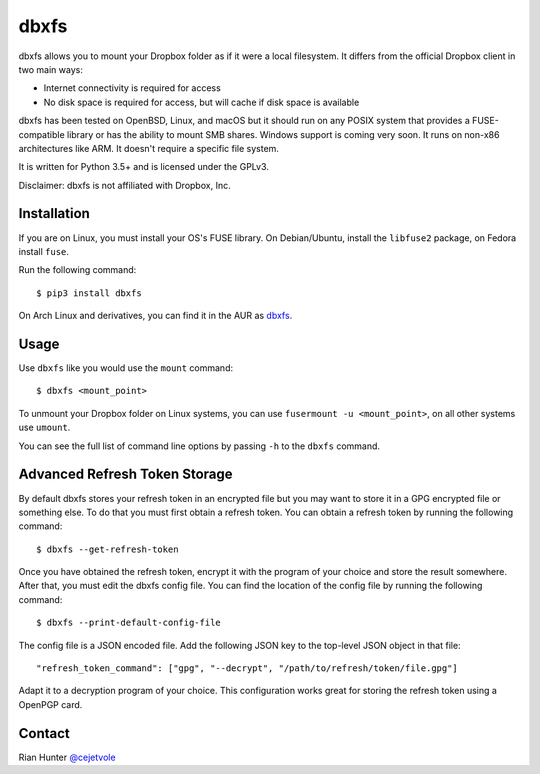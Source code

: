 dbxfs
=====

dbxfs allows you to mount your Dropbox folder as if it were a local
filesystem. It differs from the official Dropbox client in two main
ways:

* Internet connectivity is required for access
* No disk space is required for access, but will cache if disk space is available

dbxfs has been tested on OpenBSD, Linux, and macOS but it should run on any
POSIX system that provides a FUSE-compatible library or has the
ability to mount SMB shares. Windows support is coming very soon. It
runs on non-x86 architectures like ARM. It doesn't require a specific
file system.

It is written for Python 3.5+ and is licensed under the GPLv3.

Disclaimer: dbxfs is not affiliated with Dropbox, Inc.

Installation
------------

If you are on Linux, you must install your OS's FUSE library. On
Debian/Ubuntu, install the ``libfuse2`` package, on Fedora install
``fuse``.

Run the following command::

  $ pip3 install dbxfs

On Arch Linux and derivatives, you can find it in the AUR as
`dbxfs <https://aur.archlinux.org/packages/dbxfs>`_.

Usage
-----

Use ``dbxfs`` like you would use the ``mount`` command::

  $ dbxfs <mount_point>

To unmount your Dropbox folder on Linux systems, you can use
``fusermount -u <mount_point>``, on all other systems use ``umount``.

You can see the full list of command line options by passing ``-h`` to
the ``dbxfs`` command.

Advanced Refresh Token Storage
------------------------------

By default dbxfs stores your refresh token in an
encrypted file but you may want to store it in a GPG encrypted file
or something else. To do that you must first obtain a refresh token.
You can obtain a refresh token by running the following command::

  $ dbxfs --get-refresh-token

Once you have obtained the refresh token, encrypt it with the program of
your choice and store the result somewhere. After that, you must edit
the dbxfs config file. You can find the location of the config file by
running the following command::

  $ dbxfs --print-default-config-file

The config file is a JSON encoded file. Add the following JSON key to
the top-level JSON object in that file::

  "refresh_token_command": ["gpg", "--decrypt", "/path/to/refresh/token/file.gpg"]

Adapt it to a decryption program of your choice. This configuration
works great for storing the refresh token using a OpenPGP card.

Contact
-------

Rian Hunter `@cejetvole <https://twitter.com/cejetvole>`_
